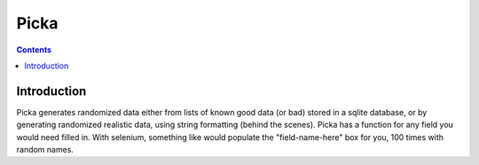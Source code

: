 
.. index::
   pair: Data Generators; Picka
   ! Picka
   

.. _picka:

=====
Picka
=====


.. seealso::

   - http://pypi.python.org/pypi/picka


.. contents::
   :depth: 3


Introduction
=============


Picka generates randomized data either from lists of known good data (or bad)
stored in a sqlite database, or by generating randomized realistic data, using
string formatting (behind the scenes). Picka has a function for any field you
would need filled in. With selenium, something like would populate the
"field-name-here" box for you, 100 times with random names.



